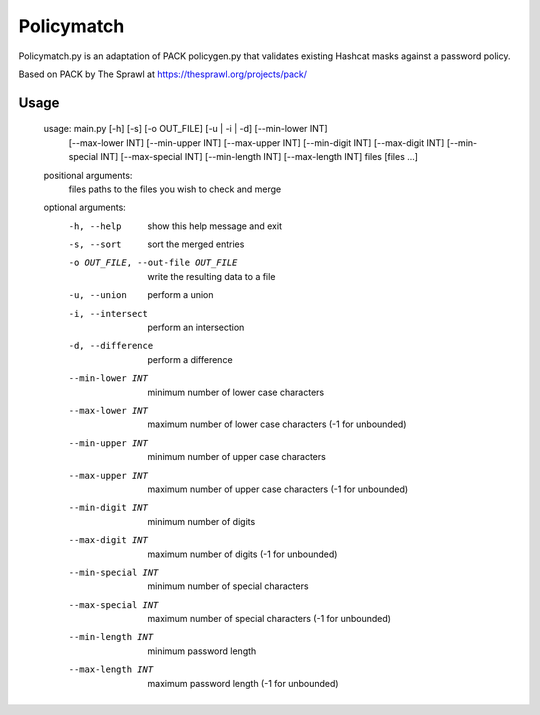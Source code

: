 Policymatch
===========
Policymatch.py is an adaptation of PACK policygen.py that validates existing
Hashcat masks against a password policy.

Based on PACK by The Sprawl at https://thesprawl.org/projects/pack/

Usage
-----

    usage: main.py [-h] [-s] [-o OUT_FILE] [-u | -i | -d] [--min-lower INT]
                   [--max-lower INT] [--min-upper INT] [--max-upper INT]
                   [--min-digit INT] [--max-digit INT] [--min-special INT]
                   [--max-special INT] [--min-length INT] [--max-length INT]
                   files [files ...]

    positional arguments:
      files                 paths to the files you wish to check and merge

    optional arguments:
      -h, --help            show this help message and exit
      -s, --sort            sort the merged entries
      -o OUT_FILE, --out-file OUT_FILE
                            write the resulting data to a file
      -u, --union           perform a union
      -i, --intersect       perform an intersection
      -d, --difference      perform a difference

      --min-lower INT       minimum number of lower case characters
      --max-lower INT       maximum number of lower case characters (-1 for
                            unbounded)
      --min-upper INT       minimum number of upper case characters
      --max-upper INT       maximum number of upper case characters (-1 for
                            unbounded)
      --min-digit INT       minimum number of digits
      --max-digit INT       maximum number of digits (-1 for unbounded)
      --min-special INT     minimum number of special characters
      --max-special INT     maximum number of special characters (-1 for
                            unbounded)
      --min-length INT      minimum password length
      --max-length INT      maximum password length (-1 for unbounded)